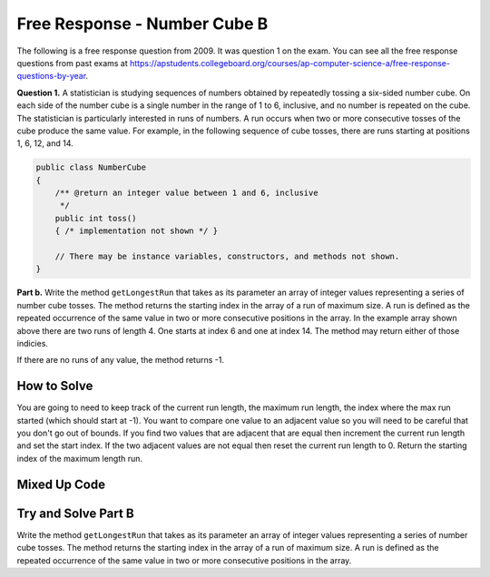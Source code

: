 

Free Response - Number Cube B
=============================

..      index::
      single: numbercubeb
    single: free response

The following is a free response question from 2009.  It was question 1 on the exam.  You can see all the free response questions from past exams at https://apstudents.collegeboard.org/courses/ap-computer-science-a/free-response-questions-by-year.

**Question 1.**  A statistician is studying sequences of numbers obtained by repeatedly tossing a six-sided number cube. On each side of the number cube is a single number in the range of 1 to 6, inclusive, and no number is repeated on the cube. The statistician is particularly interested in runs of numbers. A run occurs when two or more consecutive tosses of the cube produce the same value. For example, in the following sequence of cube tosses, there are runs starting at positions 1, 6, 12, and 14.

.. figure:: Figures/numberLine.png
    :width: 757px
    :align: center
    :figclass: align-center

.. code-block:: java

   public class NumberCube
   {
       /** @return an integer value between 1 and 6, inclusive
        */
       public int toss()
       { /* implementation not shown */ }

       // There may be instance variables, constructors, and methods not shown.
   }

**Part b.** Write the method ``getLongestRun`` that takes as its parameter an array of integer values representing a
series of number cube tosses. The method returns the starting index in the array of a run of maximum size. A
run is defined as the repeated occurrence of the same value in two or more consecutive positions in the
array.  In the example array shown above there are two runs of length 4.  One starts at index 6 and one at index 14.  The method
may return either of those indicies.  

If there are no runs of any value, the method returns -1.

How to Solve
----------------
You are going to need to keep track of the current run length, the maximum run length, the index where the max run started (which should start at -1).  You want to compare one value to an adjacent value 
so you will need to be careful that you don't go out of bounds.  If you find two values that are adjacent that are equal then increment the current run length and set the start index.  If the two adjacent values
are not equal then reset the current run length to 0.  Return the starting index of the maximum length run.

Mixed Up Code
-------------------
.. parsonsprob:: NumberCubeB
   :numbered: left
   :adaptive:

   The method getLongestRun below contains the correct code for one solution to this problem, but it is mixed up.  Drag the needed code from the left to the right and put them in order with the correct indention so that the code would work correctly.
   -----
   public static int getLongestRun(int[] values)
   {
       int currentLen = 0;
       int maxLen = 0;
       int maxStart = -1;
   =====
       for (int i = 0; i < values.length-1; i++)
       {
   =====
           if (values[i] == values[i+1])
           {
   =====
               currentLen++;
               if (currentLen > maxLen)
               {
                   maxLen = currentLen;
                   maxStart = i - currentLen + 1;
               }
   =====
           } else {
               currentLen = 0;
           }
   =====
       } // end for
       return maxStart;
   =====
   } // end method


Try and Solve Part B
--------------------

Write the method ``getLongestRun`` that takes as its parameter an array of integer values representing a series of number cube tosses. The method returns the starting index in the array of a run of maximum size. A run is defined as the repeated occurrence of the same value in two or more consecutive positions in the array.

.. activecode:: FRQNumberCubeB
   :language: java

   public class NumberCube
   {

       public static int getLongestRun(int[] values)
       {
           // Complete this method
       }

       public static void main(String[] args){
           int[] values = {3, 5, 6, 6, 3, 6, 4, 4, 4, 2, 6, 4, 1, 1, 1, 1};
           int longestRunIdx = getLongestRun(values);

           if(longestRunIdx != 12){
              System.out.println("Your code does not return the correct index.");

              if(longestRunIdx == 2 || longestRunIdx == 6)
                  System.out.println("It is returning the start index of a run, but that run is not the longest.");

              System.out.println("Remember that your code must return the start index of the longest run of tosses.");
           } else {
              System.out.println("Looks like your code works well!");
           }
       }
   }
